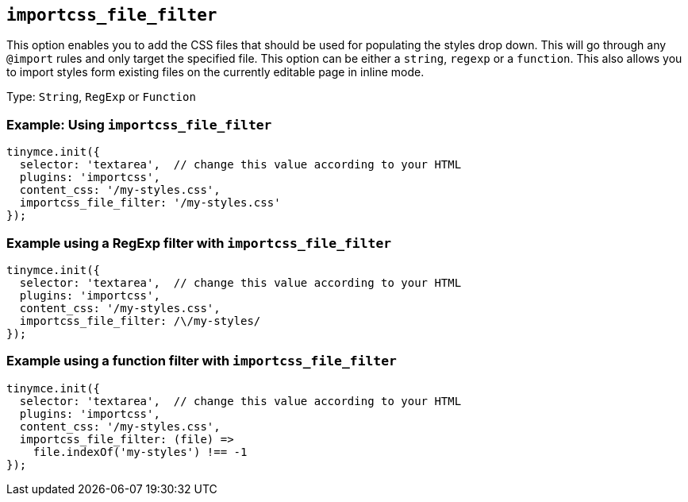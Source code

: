 [[importcss_file_filter]]
== `+importcss_file_filter+`

This option enables you to add the CSS files that should be used for populating the styles drop down. This will go through any `+@import+` rules and only target the specified file. This option can be either a `+string+`, `+regexp+` or a `+function+`. This also allows you to import styles form existing files on the currently editable page in inline mode.

Type: `+String+`, `+RegExp+` or `+Function+`

=== Example: Using `+importcss_file_filter+`

[source,js]
----
tinymce.init({
  selector: 'textarea',  // change this value according to your HTML
  plugins: 'importcss',
  content_css: '/my-styles.css',
  importcss_file_filter: '/my-styles.css'
});
----

=== Example using a RegExp filter with `+importcss_file_filter+`

[source,js]
----
tinymce.init({
  selector: 'textarea',  // change this value according to your HTML
  plugins: 'importcss',
  content_css: '/my-styles.css',
  importcss_file_filter: /\/my-styles/
});
----

=== Example using a function filter with `+importcss_file_filter+`

[source,js]
----
tinymce.init({
  selector: 'textarea',  // change this value according to your HTML
  plugins: 'importcss',
  content_css: '/my-styles.css',
  importcss_file_filter: (file) =>
    file.indexOf('my-styles') !== -1
});
----
